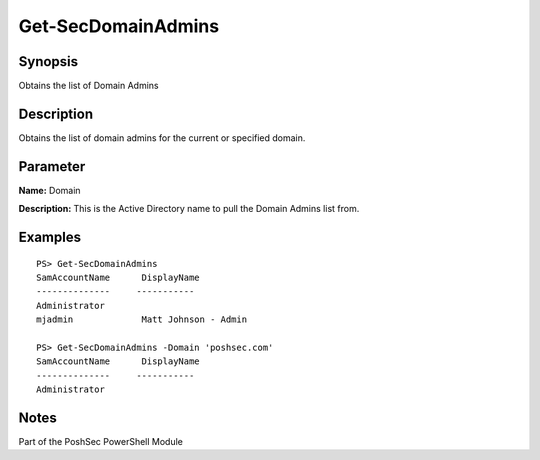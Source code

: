 Get-SecDomainAdmins
===================

Synopsis
--------

Obtains the list of Domain Admins

Description
-----------

Obtains the list of domain admins for the current or specified domain.

Parameter
---------

**Name:** Domain

**Description:** This is the Active Directory name to pull the Domain Admins list from.

Examples
--------
::

    PS> Get-SecDomainAdmins
    SamAccountName      DisplayName
    --------------     -----------
    Administrator       
    mjadmin             Matt Johnson - Admin

    PS> Get-SecDomainAdmins -Domain 'poshsec.com'
    SamAccountName      DisplayName
    --------------     -----------
    Administrator      

Notes
-----
Part of the PoshSec PowerShell Module